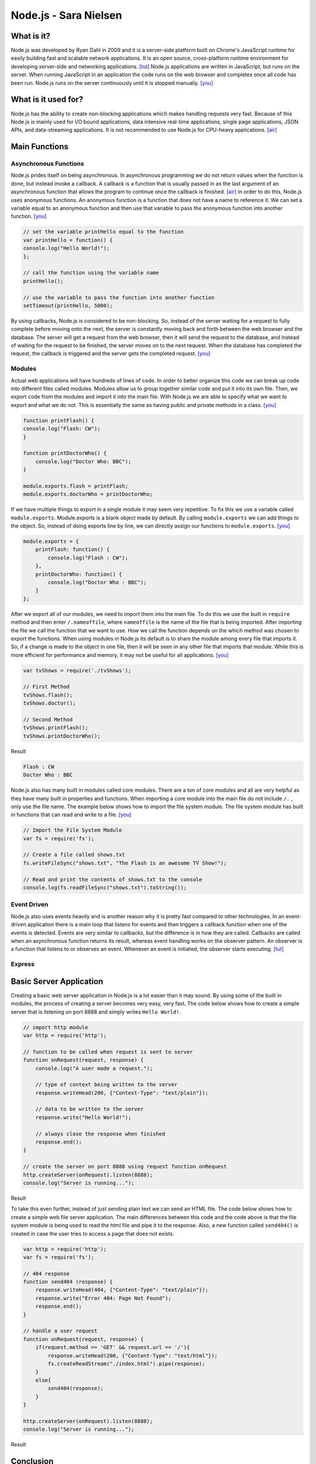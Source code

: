 Node.js - Sara Nielsen
======================

.. image:: nodejs.jpg
	:align: center

What is it?
-----------
Node.js was developed by Ryan Dahl in 2009 and it is a server-side platform built 
on Chrome's JavaScript runtime for easily building fast and scalable network
applications. It is an open source, cross-platform runtime environment for
developing server-side and networking applications. [tut]_ Node.js applications
are written in JavaScript, but runs on the server. When running JavaScript in an
application the code runs on the web browser and completes once all code has been
run. Node.js runs on the server continuously until it is stopped manually. [you]_ 

What is it used for?
--------------------
Node.js has the ability to create non-blocking applications which makes handling
requests very fast. Because of this Node.js is mainly used for I/O bound 
applications, data intensive real-time applications, single page applications, 
JSON APIs, and data-streaming applications. It is not recommended to use Node.js 
for CPU-heavy applications. [air]_

Main Functions
--------------
Asynchronous Functions
~~~~~~~~~~~~~~~~~~~~~~
Node.js prides itself on being asynchronous. In asynchronous programming we do not
return values when the function is done, but instead invoke a callback. A callback
is a function that is usually passed in as the last argument of an asynchronous 
function that allows the program to continue once the callback is finished. [air]_ 
In order to do this, Node.js uses anonymous functions. An anonymous function is a 
function that does not have a name to reference it. We can set a variable equal
to an anonymous function and then use that variable to pass the anonymous 
function into another function. [you]_

.. code-block :: JavaScript

	// set the variable printHello equal to the function
	var printHello = function() {
    	console.log("Hello World!");
	};

	// call the function using the variable name
	printHello();

	// use the variable to pass the function into another function
	setTimeout(printHello, 5000);

By using callbacks, Node.js is considered to be non-blocking. So, instead of the
server waiting for a request to fully complete before moving onto the next, the
server is constantly moving back and forth between the web browser and the 
database. The server will get a request from the web browser, then it will send
the request to the database, and instead of waiting for the request to be finished,
the server moves on to the next request. When the database has completed the 
request, the callback is triggered and the server gets the completed request. [you]_


Modules
~~~~~~~
Actual web applications will have hundreds of lines of code. In order to better
organize this code we can break up code into different files called modules. 
Modules allow us to group together similar code and put it into its own file. 
Then, we export code from the modules and import it into the main file. With 
Node.js we are able to specify what we want to export and what we do not. This is
essentially the same as having public and private methods in a class. [you]_

.. code-block :: JavaScript

	function printFlash() {
    	console.log("Flash: CW");
	}

	function printDoctorWho() {
	    console.log("Doctor Who: BBC");
	}

	module.exports.flash = printFlash;
	module.exports.doctorWho = printDoctorWho;

If we have multiple things to export in a single module it may seem very
repetitive. To fix this we use a variable called ``module.exports``. Module.exports
is a blank object made by default. By calling ``module.exports`` we can add things
to the object. So, instead of doing exports line by line, we can directly assign
our functions to ``module.exports``. [you]_

.. code-block :: JavaScript

	module.exports = {
	    printFlash: function() {
	        console.log("Flash : CW");
	    },
	    printDoctorWho: function() {
	        console.log("Doctor Who : BBC");
	    }
	};

After we export all of our modules, we need to import them into the main file. To 
do this we use the built in ``require`` method and then enter ``/.nameoffile``, 
where ``nameoffile`` is the name of the file that is being imported. After 
importing the file we call the function that we want to use. How we call the 
function depends on the which method was chosen to export the functions. When using 
modules in Node.js its default is to share the module among every file that 
imports it. So, if a change is made to the object in one file, then it will be 
seen in any other file that imports that module. While this is more efficient for 
performance and memory, it may not be useful for all applications. [you]_

.. code-block :: JavaScript
	
	var tvShows = require('./tvShows');

	// First Method
	tvShows.flash();
	tvShows.doctor();

	// Second Method
	tvShows.printFlash();
	tvShows.printDoctorWho();

Result

.. code-block :: JavaScript

	Flash : CW
	Doctor Who : BBC
	
Node.js also has many built in modules called core modules. There are a ton of
core modules and all are very helpful as they have many built in properties and
functions. When importing a core module into the main file do not include ``/.`` ,
only use the file name. The example below shows how to import the file system
module. The file system module has built in functions that can read and write 
to a file. [you]_

.. code-block :: JavaScript

	// Import the File System Module
	var fs = require('fs');

	// Create a file called shows.txt
	fs.writeFileSync("shows.txt", "The Flash is an awesome TV Show!");

	// Read and print the contents of shows.txt to the console
	console.log(fs.readFileSync("shows.txt").toString());

Event Driven
~~~~~~~~~~~~
Node.js also uses events heavily and is another reason why it is pretty fast
compared to other technologies. In an event-driven application there is a main 
loop that listens for events and then triggers a callback function when one of
the events is detected. Events are very similar to callbacks, but the difference
is in how they are called. Callbacks are called when an asynchronous function 
returns its result, whereas event handling works on the observer pattern. An 
observer is a function that listens to or observes an event. Whenever an event 
is initiated, the observer starts executing. [tut]_

Express
~~~~~~~


Basic Server Application
------------------------
Creating a basic web server application in Node.js is a lot easier than it may 
sound. By using some of the built in modules, the process of creating a server
becomes very easy, very fast. The code below shows how to create a simple server
that is listening on port 8888 and simply writes ``Hello World!``.

.. code-block :: JavaScript

	// import http module
	var http = require('http');

	// function to be called when request is sent to server
	function onRequest(request, response) {
	    console.log("A user made a request.");

	    // type of context being written to the server
	    response.writeHead(200, {"Context-Type": "text/plain"});

	    // data to be written to the server
	    response.write("Hello World!");

	    // always close the response when finished
	    response.end();
	}

	// create the server on port 8888 using request function onRequest
	http.createServer(onRequest).listen(8888);
	console.log("Server is running...");

Result

.. image:: basicserver.jpg
	:align: center


To take this even further, instead of just sending plain text we can send an HTML
file. The code below shows how to create a simple web file server application. The
main differences between this code and the code above is that the file system 
module is being used to read the html file and pipe it to the response. Also, a 
new function called ``send404()`` is created in case the user tries to access a 
page that does not exists.

.. code-block :: JavaScript

	var http = require('http');
	var fs = require('fs');

	// 404 response
	function send404 (response) {
	    response.writeHead(404, {"Content-Type": "text/plain"});
	    response.write("Error 404: Page Not Found");
	    response.end();
	}

	// handle a user request
	function onRequest(request, response) {
	    if(request.method == 'GET' && request.url == '/'){
	        response.writeHead(200, {"Content-Type": "text/html"});
	        fs.createReadStream("./index.html").pipe(response);
	    }
	    else{
	        send404(response);
	    }
	}

	http.createServer(onRequest).listen(8888);
	console.log("Server is running...");

Result

.. image:: webfile.jpg
	:align: center


Conclusion
----------


Sources
-------
.. [air] Vladutu, Alexandru. "Node.js Tutorial – Step-by-Step Guide For Getting Started." Www.airpair.com. AirPair, n.d. Web. 10 Apr. 2017. <https://www.airpair.com/javascript/node-js-tutorial>.
.. [cod] Pollack, Greg, and Carlos Souza. "Real-Time Web with Node.js." Code School. PluralSight, n.d. Web. 11 Apr. 2017. <https://www.codeschool.com/courses/real-time-web-with-node-js>.
.. [tut] Tutorialspoint.com. "Node.js Tutorial." Www.tutorialspoint.com. Tutorials Point, n.d. Web. 11 Apr. 2017. <https://www.tutorialspoint.com/nodejs/index.htm>.
.. [you] YouTube. Thenewboston, 5 Apr. 2015. Web. 10 Apr. 2017. <https://www.youtube.com/playlist?list=PL6gx4Cwl9DGBMdkKFn3HasZnnAqVjzHn_>.